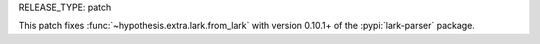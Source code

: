RELEASE_TYPE: patch

This patch fixes :func:`~hypothesis.extra.lark.from_lark` with version
0.10.1+ of the :pypi:`lark-parser` package.
